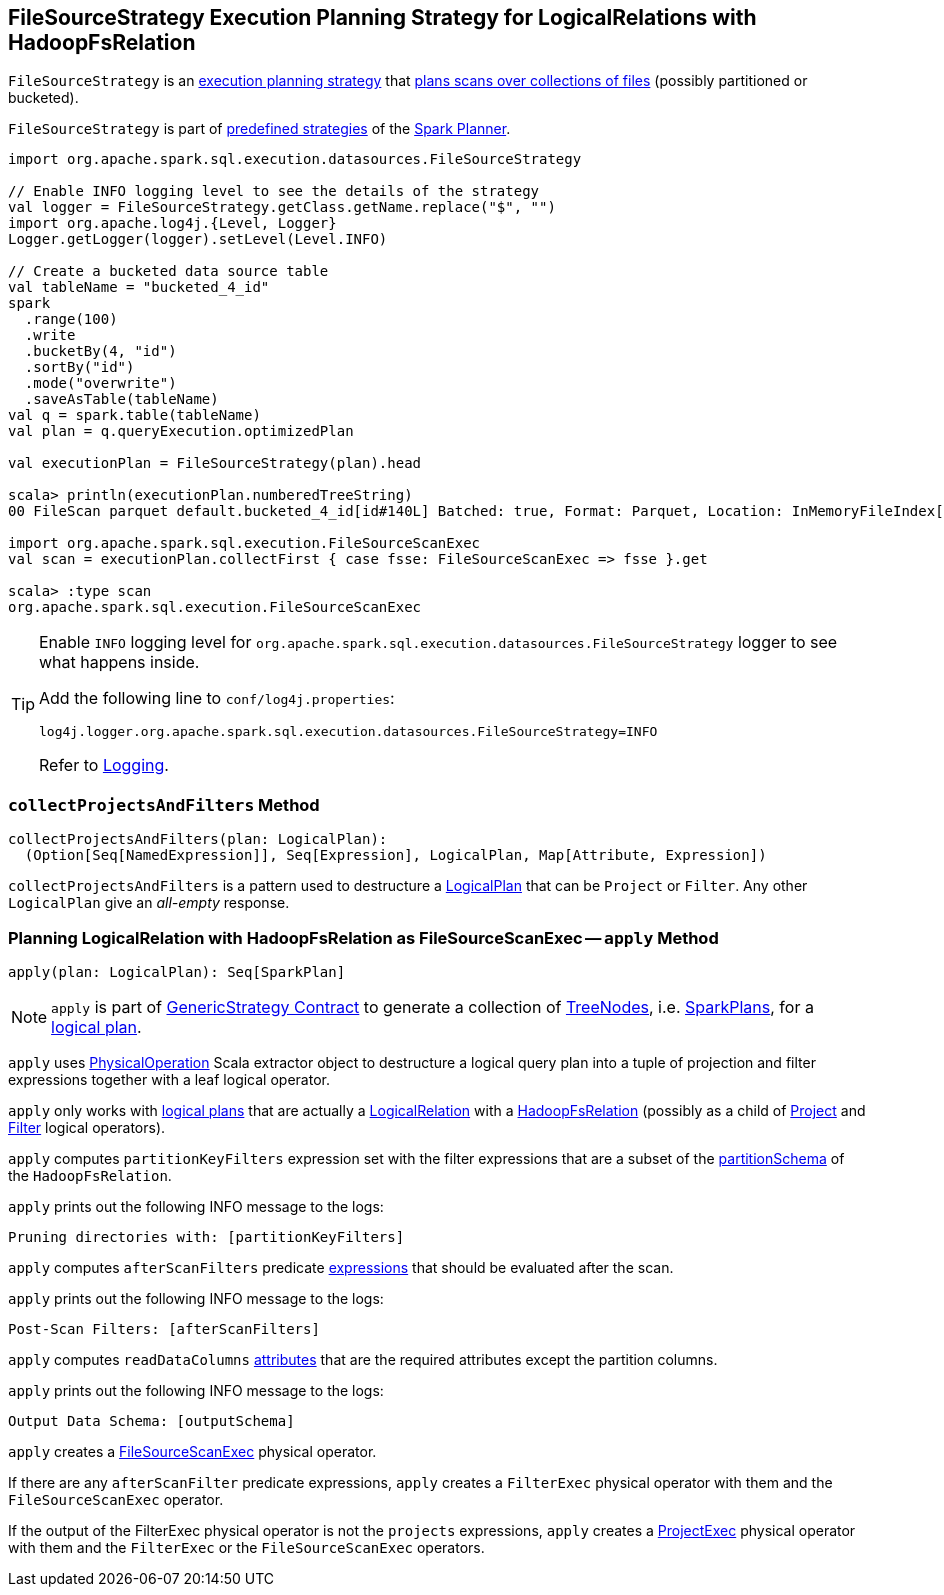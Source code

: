 == [[FileSourceStrategy]] FileSourceStrategy Execution Planning Strategy for LogicalRelations with HadoopFsRelation

`FileSourceStrategy` is an link:spark-sql-SparkStrategy.adoc[execution planning strategy] that <<apply, plans scans over collections of files>> (possibly partitioned or bucketed).

`FileSourceStrategy` is part of link:spark-sql-SparkPlanner.adoc#strategies[predefined strategies] of the link:spark-sql-SparkPlanner.adoc[Spark Planner].

[source, scala]
----
import org.apache.spark.sql.execution.datasources.FileSourceStrategy

// Enable INFO logging level to see the details of the strategy
val logger = FileSourceStrategy.getClass.getName.replace("$", "")
import org.apache.log4j.{Level, Logger}
Logger.getLogger(logger).setLevel(Level.INFO)

// Create a bucketed data source table
val tableName = "bucketed_4_id"
spark
  .range(100)
  .write
  .bucketBy(4, "id")
  .sortBy("id")
  .mode("overwrite")
  .saveAsTable(tableName)
val q = spark.table(tableName)
val plan = q.queryExecution.optimizedPlan

val executionPlan = FileSourceStrategy(plan).head

scala> println(executionPlan.numberedTreeString)
00 FileScan parquet default.bucketed_4_id[id#140L] Batched: true, Format: Parquet, Location: InMemoryFileIndex[file:/Users/jacek/dev/apps/spark-2.3.0-bin-hadoop2.7/spark-warehouse/bucketed_4..., PartitionFilters: [], PushedFilters: [], ReadSchema: struct<id:bigint>

import org.apache.spark.sql.execution.FileSourceScanExec
val scan = executionPlan.collectFirst { case fsse: FileSourceScanExec => fsse }.get

scala> :type scan
org.apache.spark.sql.execution.FileSourceScanExec
----

[TIP]
====
Enable `INFO` logging level for `org.apache.spark.sql.execution.datasources.FileSourceStrategy` logger to see what happens inside.

Add the following line to `conf/log4j.properties`:

```
log4j.logger.org.apache.spark.sql.execution.datasources.FileSourceStrategy=INFO
```

Refer to link:spark-logging.adoc[Logging].
====

=== [[collectProjectsAndFilters]] `collectProjectsAndFilters` Method

[source, scala]
----
collectProjectsAndFilters(plan: LogicalPlan):
  (Option[Seq[NamedExpression]], Seq[Expression], LogicalPlan, Map[Attribute, Expression])
----

`collectProjectsAndFilters` is a pattern used to destructure a link:spark-sql-LogicalPlan.adoc[LogicalPlan] that can be `Project` or `Filter`. Any other `LogicalPlan` give an _all-empty_ response.

=== [[apply]] Planning LogicalRelation with HadoopFsRelation as FileSourceScanExec -- `apply` Method

[source, scala]
----
apply(plan: LogicalPlan): Seq[SparkPlan]
----

NOTE: `apply` is part of link:spark-sql-catalyst-GenericStrategy.adoc#apply[GenericStrategy Contract] to generate a collection of link:spark-sql-catalyst-TreeNode.adoc[TreeNodes], i.e. link:spark-sql-SparkPlan.adoc[SparkPlans], for a link:spark-sql-LogicalPlan.adoc[logical plan].

`apply` uses link:spark-sql-PhysicalOperation.adoc[PhysicalOperation] Scala extractor object to destructure a logical query plan into a tuple of projection and filter expressions together with a leaf logical operator.

`apply` only works with link:spark-sql-LogicalPlan.adoc[logical plans] that are actually a link:spark-sql-LogicalPlan-LogicalRelation.adoc[LogicalRelation] with a link:spark-sql-BaseRelation-HadoopFsRelation.adoc[HadoopFsRelation] (possibly as a child of link:spark-sql-LogicalPlan-Project.adoc[Project] and link:spark-sql-LogicalPlan-Filter.adoc[Filter] logical operators).

`apply` computes `partitionKeyFilters` expression set with the filter expressions that are a subset of the link:spark-sql-BaseRelation-HadoopFsRelation.adoc#partitionSchema[partitionSchema] of the `HadoopFsRelation`.

`apply` prints out the following INFO message to the logs:

```
Pruning directories with: [partitionKeyFilters]
```

`apply` computes `afterScanFilters` predicate link:spark-sql-Expression.adoc[expressions] that should be evaluated after the scan.

`apply` prints out the following INFO message to the logs:

```
Post-Scan Filters: [afterScanFilters]
```

`apply` computes `readDataColumns` link:spark-sql-Expression-Attribute.adoc[attributes] that are the required attributes except the partition columns.

`apply` prints out the following INFO message to the logs:

```
Output Data Schema: [outputSchema]
```

`apply` creates a link:spark-sql-SparkPlan-FileSourceScanExec.adoc#creating-instance[FileSourceScanExec] physical operator.

If there are any `afterScanFilter` predicate expressions, `apply` creates a `FilterExec` physical operator with them and the `FileSourceScanExec` operator.

If the output of the FilterExec physical operator is not the `projects` expressions, `apply` creates a link:spark-sql-SparkPlan-ProjectExec.adoc#creating-instance[ProjectExec] physical operator with them and the `FilterExec` or the `FileSourceScanExec` operators.
